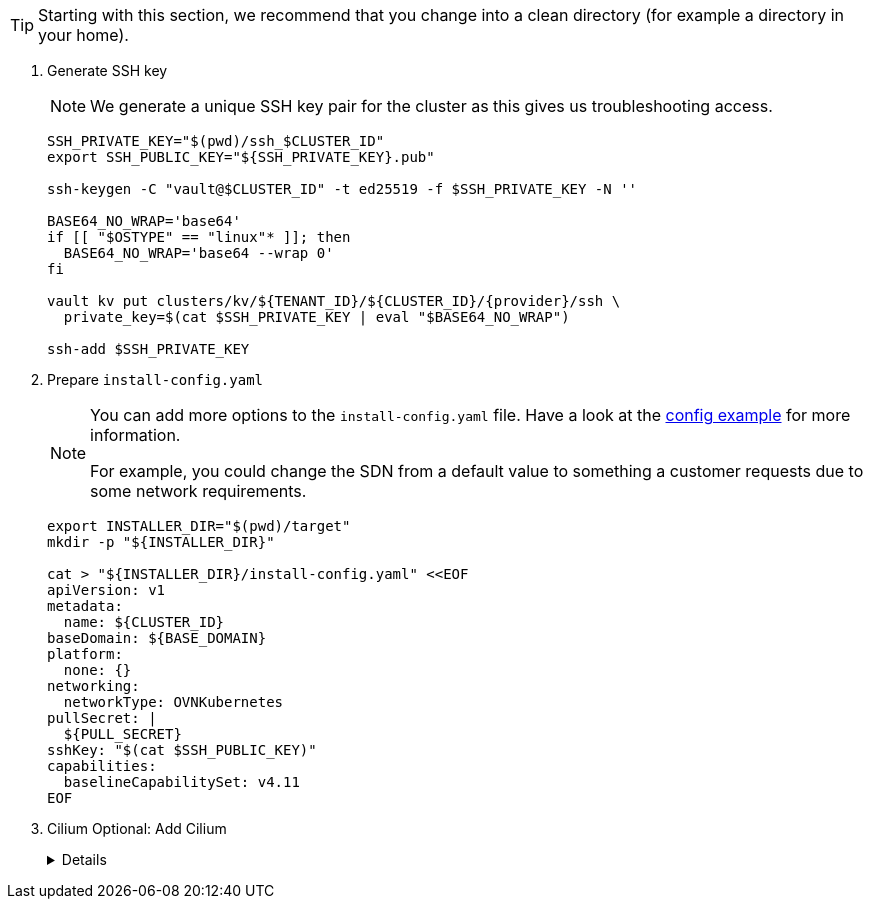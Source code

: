 [TIP]
====
Starting with this section, we recommend that you change into a clean directory (for example a directory in your home).
====

. Generate SSH key
+
[NOTE]
====
We generate a unique SSH key pair for the cluster as this gives us troubleshooting access.
====
+
[source,bash,subs="attributes+"]
----
SSH_PRIVATE_KEY="$(pwd)/ssh_$CLUSTER_ID"
export SSH_PUBLIC_KEY="${SSH_PRIVATE_KEY}.pub"

ssh-keygen -C "vault@$CLUSTER_ID" -t ed25519 -f $SSH_PRIVATE_KEY -N ''

BASE64_NO_WRAP='base64'
if [[ "$OSTYPE" == "linux"* ]]; then
  BASE64_NO_WRAP='base64 --wrap 0'
fi

vault kv put clusters/kv/${TENANT_ID}/${CLUSTER_ID}/{provider}/ssh \
  private_key=$(cat $SSH_PRIVATE_KEY | eval "$BASE64_NO_WRAP")

ssh-add $SSH_PRIVATE_KEY
----

. Prepare `install-config.yaml`
+
[NOTE]
--
You can add more options to the `install-config.yaml` file.
Have a look at the https://docs.openshift.com/container-platform/{ocp-minor-version}/installing/installing_bare_metal/installing-bare-metal.html#installation-bare-metal-config-yaml_installing-bare-metal[config example] for more information.

For example, you could change the SDN from a default value to something a customer requests due to some network requirements.
--
+
[source,bash]
----
export INSTALLER_DIR="$(pwd)/target"
mkdir -p "${INSTALLER_DIR}"

cat > "${INSTALLER_DIR}/install-config.yaml" <<EOF
apiVersion: v1
metadata:
  name: ${CLUSTER_ID}
baseDomain: ${BASE_DOMAIN}
platform:
  none: {}
networking:
  networkType: OVNKubernetes
pullSecret: |
  ${PULL_SECRET}
sshKey: "$(cat $SSH_PUBLIC_KEY)"
capabilities:
  baselineCapabilitySet: v4.11
EOF
----

. Cilium Optional: Add Cilium
+
[%collapsible]
====
[source,bash]
----
yq eval -i '.networking.networkType = "Cilium"' "${INSTALLER_DIR}/install-config.yaml"
----

[WARNING]
If setting custom CIDR for the OpenShift networking, the corresponding values should be updated in your Commodore cluster definitions.
See https://github.com/projectsyn/component-cilium/blob/master/class/defaults.yml[Cilium Component Defaults] and https://hub.syn.tools/cilium/references/parameters.html[Parameter Reference].
Verify with `less catalog/manifests/cilium/olm/*ciliumconfig.yaml`.
====
